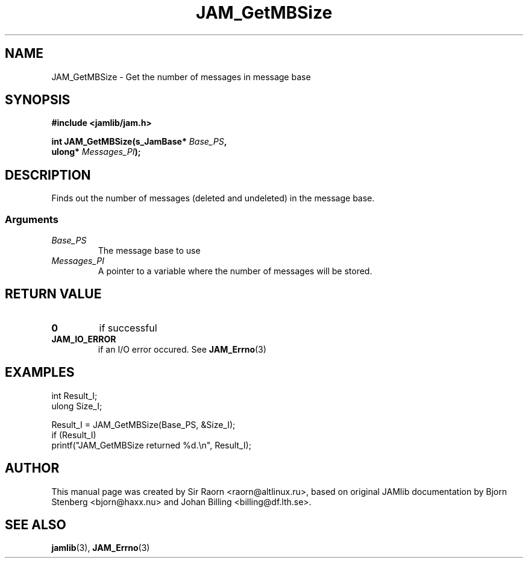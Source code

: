 .\" $Id: JAM_GetMBSize.3,v 1.1 2002/11/09 00:37:16 raorn Exp $
.\"
.TH JAM_GetMBSize 3 2002-11-07 "" "JAM subroutine library"
.SH NAME
JAM_GetMBSize \- Get the number of messages in message base
.SH SYNOPSIS
.nf
.B #include <jamlib/jam.h>

.BI "int JAM_GetMBSize(s_JamBase* " Base_PS ","
.BI "                  ulong*     " Messages_PI ");"
.RE
.fi
.SH DESCRIPTION
Finds out the number of messages (deleted and undeleted) in the
message base.
.SS Arguments
.TP
.I Base_PS
The message base to use
.TP
.I Messages_PI
A pointer to a variable where the number of
messages will be stored.
.SH "RETURN VALUE"
.TP
.B 0
if successful
.TP
.B JAM_IO_ERROR
if an I/O error occured. See
.BR JAM_Errno (3)
.SH EXAMPLES
.nf
int   Result_I;
ulong Size_I;

Result_I = JAM_GetMBSize(Base_PS, &Size_I);
if (Result_I)
  printf("JAM_GetMBSize returned %d.\\n", Result_I);
.fi
.SH AUTHOR
This manual page was created by Sir Raorn <raorn@altlinux.ru>,
based on original JAMlib documentation by Bjorn Stenberg
<bjorn@haxx.nu> and Johan Billing <billing@df.lth.se>.
.SH SEE ALSO
.BR jamlib (3),
.BR JAM_Errno (3)
.\" vim: ft=nroff
